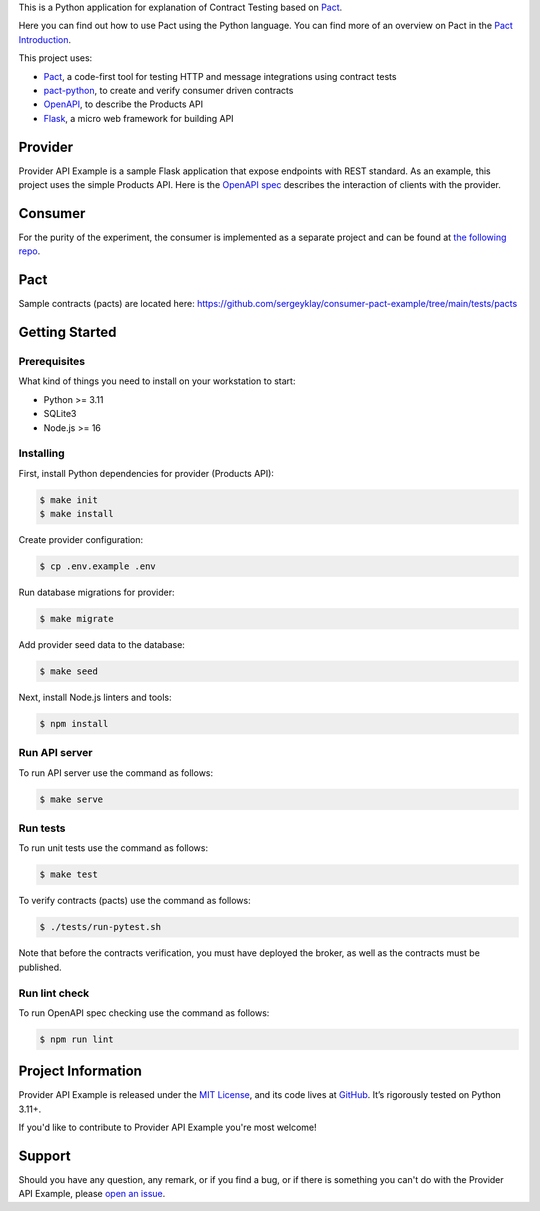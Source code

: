 .. raw:: html

    <h1 align="center">Provider API Example</h1>
    <p align="center">
        <a href="https://github.com/sergeyklay/provider-pact-example/actions/workflows/test-contracts.yaml">
            <img src="https://github.com/sergeyklay/provider-pact-example/actions/workflows/test-contracts.yaml/badge.svg" alt="Test Contracts" />
        </a>
        <a href="https://github.com/sergeyklay/provider-pact-example/actions/workflows/test-code.yaml">
            <img src="https://github.com/sergeyklay/provider-pact-example/actions/workflows/test-code.yaml/badge.svg" alt="Test Code" />
        </a>
        <a href="https://github.com/sergeyklay/provider-pact-example/actions/workflows/lint-oas.yaml">
            <img src="https://github.com/sergeyklay/provider-pact-example/actions/workflows/lint-oas.yaml/badge.svg" alt="Lint OpenAPI" />
        </a>
        <a href="https://codecov.io/gh/sergeyklay/provider-pact-example" >
            <img src="https://codecov.io/gh/sergeyklay/provider-pact-example/branch/main/graph/badge.svg?token=2C8W0VZQGN"/>
        </a>
    </p>

.. teaser-begin

This is a Python application for explanation of Contract Testing based on
`Pact <https://docs.pact.io>`_.

Here you can find out how to use Pact using the Python language. You can find
more of an overview on Pact in the `Pact Introduction <https://docs.pact.io/>`_.

This project uses:

* `Pact <https://pact.io>`_, a code-first tool for testing HTTP and message
  integrations using contract tests
* `pact-python <https://github.com/pact-foundation/pact-python>`_, to create
  and verify consumer driven contracts
* `OpenAPI <https://swagger.io>`_, to describe the Products API
* `Flask <https://flask.palletsprojects.com>`_, a micro web framework for
  building API

.. teaser-end

Provider
========

Provider API Example is a sample Flask application that expose endpoints with
REST standard. As an example, this project uses the simple Products API. Here
is the
`OpenAPI spec <https://github.com/sergeyklay/provider-pact-example/blob/main/openapi/swagger.yaml>`_
describes the interaction of clients with the provider.

Consumer
========

For the purity of the experiment, the consumer is implemented as a separate
project and can be found at
`the following repo <https://github.com/sergeyklay/consumer-pact-example>`_.

Pact
====

Sample contracts (pacts) are located here:
https://github.com/sergeyklay/consumer-pact-example/tree/main/tests/pacts

Getting Started
===============

Prerequisites
-------------

What kind of things you need to install on your workstation to start:

* Python >= 3.11
* SQLite3
* Node.js >= 16

Installing
----------

First, install Python dependencies for provider (Products API):

.. code-block:: console

   $ make init
   $ make install


Create provider configuration:

.. code-block:: console

   $ cp .env.example .env

Run database migrations for provider:

.. code-block:: console

   $ make migrate

Add provider seed data to the database:

.. code-block:: console

   $ make seed

Next, install Node.js linters and tools:

.. code-block:: console

   $ npm install

Run API server
--------------

To run API server use the command as follows:

.. code-block:: console

   $ make serve

Run tests
---------

To run unit tests use the command as follows:

.. code-block:: console

   $ make test

To verify contracts (pacts) use the command as follows:

.. code-block:: console

   $ ./tests/run-pytest.sh

Note that before the contracts verification, you must have deployed the broker,
as well as the contracts must be published.

Run lint check
--------------

To run OpenAPI spec checking use the command as follows:

.. code-block:: console

   $ npm run lint


.. -project-information-

Project Information
===================

Provider API Example is released under the `MIT License <https://choosealicense.com/licenses/mit/>`_,
and its code lives at `GitHub <https://github.com/sergeyklay/provider-pact-example>`_.
It’s rigorously tested on Python 3.11+.

If you'd like to contribute to Provider API Example you're most welcome!

.. -support-

Support
=======

Should you have any question, any remark, or if you find a bug, or if there is
something you can't do with the Provider API Example, please
`open an issue <https://github.com/sergeyklay/provider-pact-example/issues>`_.
